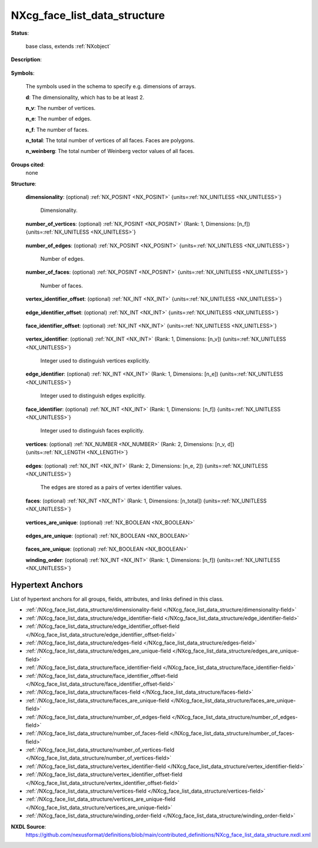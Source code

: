 .. auto-generated by dev_tools.docs.nxdl from the NXDL source contributed_definitions/NXcg_face_list_data_structure.nxdl.xml -- DO NOT EDIT

.. index::
    ! NXcg_face_list_data_structure (base class)
    ! cg_face_list_data_structure (base class)
    see: cg_face_list_data_structure (base class); NXcg_face_list_data_structure

.. _NXcg_face_list_data_structure:

=============================
NXcg_face_list_data_structure
=============================

**Status**:

  base class, extends :ref:`NXobject`

**Description**:

  .. collapse:: Computational geometry description of geometric primitives via a face and edge l ...

      Computational geometry description of geometric primitives via a face and edge list.

      Primitives must not be degenerated or self-intersect.
      Such descriptions of primitives are frequently used for triangles and polyhedra
      to store them on disk for visualization purposes. Although storage efficient,
      such a description is not well suited for topological and neighborhood queries
      of especially meshes that are built from primitives.

      In this case, scientists may need a different view on the primitives which
      is better represented for instance with a half_edge_data_structure instance.
      The reason to split thus the geometric description of primitives, sets, and
      specifically meshes of primitives is to keep the structure simple enough for
      users without these computational geometry demands but also enable those more
      computational geometry savy users the storing of the additionally relevant
      data structure.

      This is beneficial and superior over NXoff_geometry because for instance a
      half_edge_data_structure instance can be immediately use to reinstantiate
      the set without having to recompute the half_edge_structure from the vertex
      and face-list based representation and thus offer a more efficient route
      to serve applications where topological and graph-based operations are key.

**Symbols**:

  The symbols used in the schema to specify e.g. dimensions of arrays.

  **d**: The dimensionality, which has to be at least 2.

  **n_v**: The number of vertices.

  **n_e**: The number of edges.

  **n_f**: The number of faces.

  **n_total**: The total number of vertices of all faces. Faces are polygons.

  **n_weinberg**: The total number of Weinberg vector values of all faces.

**Groups cited**:
  none

**Structure**:

  .. _/NXcg_face_list_data_structure/dimensionality-field:

  .. index:: dimensionality (field)

  **dimensionality**: (optional) :ref:`NX_POSINT <NX_POSINT>` {units=\ :ref:`NX_UNITLESS <NX_UNITLESS>`} 

    Dimensionality.

  .. _/NXcg_face_list_data_structure/number_of_vertices-field:

  .. index:: number_of_vertices (field)

  **number_of_vertices**: (optional) :ref:`NX_POSINT <NX_POSINT>` (Rank: 1, Dimensions: [n_f]) {units=\ :ref:`NX_UNITLESS <NX_UNITLESS>`} 

    .. collapse:: Array which specifies of how many vertices each face is built. ...

        Array which specifies of how many vertices each face is built.
        Each entry represent the total number of vertices for face, irrespectively
        whether vertices are shared among faces/are unique or not.

  .. _/NXcg_face_list_data_structure/number_of_edges-field:

  .. index:: number_of_edges (field)

  **number_of_edges**: (optional) :ref:`NX_POSINT <NX_POSINT>` {units=\ :ref:`NX_UNITLESS <NX_UNITLESS>`} 

    Number of edges.

  .. _/NXcg_face_list_data_structure/number_of_faces-field:

  .. index:: number_of_faces (field)

  **number_of_faces**: (optional) :ref:`NX_POSINT <NX_POSINT>` {units=\ :ref:`NX_UNITLESS <NX_UNITLESS>`} 

    Number of faces.

  .. _/NXcg_face_list_data_structure/vertex_identifier_offset-field:

  .. index:: vertex_identifier_offset (field)

  **vertex_identifier_offset**: (optional) :ref:`NX_INT <NX_INT>` {units=\ :ref:`NX_UNITLESS <NX_UNITLESS>`} 

    .. collapse:: Integer which specifies the first index to be used for distinguishing ...

        Integer which specifies the first index to be used for distinguishing
        identifiers for vertices. Identifiers are defined either implicitly
        or explicitly. For implicit indexing the identifiers are defined on the
        interval [identifier_offset, identifier_offset+c-1].
        For explicit indexing the identifier array has to be defined.

        The identifier_offset field can for example be used to communicate if 
        identifiers are expected to start from 1 (referred to as Fortran-/Matlab-)
        or from 0 (referred to as C-, Python-style index notation) respectively.

  .. _/NXcg_face_list_data_structure/edge_identifier_offset-field:

  .. index:: edge_identifier_offset (field)

  **edge_identifier_offset**: (optional) :ref:`NX_INT <NX_INT>` {units=\ :ref:`NX_UNITLESS <NX_UNITLESS>`} 

    .. collapse:: Integer which specifies the first index to be used for distinguishing ...

        Integer which specifies the first index to be used for distinguishing
        identifiers for edges. Identifiers are defined either implicitly
        or explicitly. For implicit indexing the identifiers are defined on the
        interval [identifier_offset, identifier_offset+c-1].
        For explicit indexing the identifier array has to be defined.

        The identifier_offset field can for example be used to communicate if 
        identifiers are expected to start from 1 (referred to as Fortran-/Matlab-)
        or from 0 (referred to as C-, Python-style index notation) respectively.

  .. _/NXcg_face_list_data_structure/face_identifier_offset-field:

  .. index:: face_identifier_offset (field)

  **face_identifier_offset**: (optional) :ref:`NX_INT <NX_INT>` {units=\ :ref:`NX_UNITLESS <NX_UNITLESS>`} 

    .. collapse:: Integer which specifies the first index to be used for distinguishing ...

        Integer which specifies the first index to be used for distinguishing
        identifiers for faces. Identifiers are defined either implicitly
        or explicitly. For implicit indexing the identifiers are defined on the
        interval [identifier_offset, identifier_offset+c-1].
        For explicit indexing the identifier array has to be defined.

        The identifier_offset field can for example be used to communicate if 
        identifiers are expected to start from 1 (referred to as Fortran-/Matlab-)
        or from 0 (referred to as C-, Python-style index notation) respectively.

  .. _/NXcg_face_list_data_structure/vertex_identifier-field:

  .. index:: vertex_identifier (field)

  **vertex_identifier**: (optional) :ref:`NX_INT <NX_INT>` (Rank: 1, Dimensions: [n_v]) {units=\ :ref:`NX_UNITLESS <NX_UNITLESS>`} 

    Integer used to distinguish vertices explicitly.

  .. _/NXcg_face_list_data_structure/edge_identifier-field:

  .. index:: edge_identifier (field)

  **edge_identifier**: (optional) :ref:`NX_INT <NX_INT>` (Rank: 1, Dimensions: [n_e]) {units=\ :ref:`NX_UNITLESS <NX_UNITLESS>`} 

    Integer used to distinguish edges explicitly.

  .. _/NXcg_face_list_data_structure/face_identifier-field:

  .. index:: face_identifier (field)

  **face_identifier**: (optional) :ref:`NX_INT <NX_INT>` (Rank: 1, Dimensions: [n_f]) {units=\ :ref:`NX_UNITLESS <NX_UNITLESS>`} 

    Integer used to distinguish faces explicitly.

  .. _/NXcg_face_list_data_structure/vertices-field:

  .. index:: vertices (field)

  **vertices**: (optional) :ref:`NX_NUMBER <NX_NUMBER>` (Rank: 2, Dimensions: [n_v, d]) {units=\ :ref:`NX_LENGTH <NX_LENGTH>`} 

    .. collapse:: Positions of the vertices. ...

        Positions of the vertices.

        Users are encouraged to reduce the vertices to unique set of positions
        and vertices as this supports a more efficient storage of the geometry data.
        It is also possible though to store the vertex positions naively in which
        case vertices_are_unique is likely False.
        Naively here means that one for example stores each vertex of a triangle
        mesh even though many vertices are shared between triangles and thus
        the positions of these vertices do not have to be duplicated.

  .. _/NXcg_face_list_data_structure/edges-field:

  .. index:: edges (field)

  **edges**: (optional) :ref:`NX_INT <NX_INT>` (Rank: 2, Dimensions: [n_e, 2]) {units=\ :ref:`NX_UNITLESS <NX_UNITLESS>`} 

    The edges are stored as a pairs of vertex identifier values.

  .. _/NXcg_face_list_data_structure/faces-field:

  .. index:: faces (field)

  **faces**: (optional) :ref:`NX_INT <NX_INT>` (Rank: 1, Dimensions: [n_total]) {units=\ :ref:`NX_UNITLESS <NX_UNITLESS>`} 

    .. collapse:: Array of identifiers from vertices which describe each face. ...

        Array of identifiers from vertices which describe each face.

        The first entry is the identifier of the start vertex of the first face,
        followed by the second vertex of the first face, until the last vertex
        of the first face. Thereafter, the start vertex of the second face, the
        second vertex of the second face, and so on and so forth.

        Therefore, summating over the number_of_vertices, allows to extract
        the vertex identifiers for the i-th face on the following index interval
        of the faces array: [$\sum_i = 0}^{i = n-1}$, $\sum_{i=0}^{i = n}$].

  .. _/NXcg_face_list_data_structure/vertices_are_unique-field:

  .. index:: vertices_are_unique (field)

  **vertices_are_unique**: (optional) :ref:`NX_BOOLEAN <NX_BOOLEAN>` 

    .. collapse:: If true indicates that the vertices are all placed at different positions ...

        If true indicates that the vertices are all placed at different positions
        and have different identifiers, i.e. no points overlap or are counted twice.

  .. _/NXcg_face_list_data_structure/edges_are_unique-field:

  .. index:: edges_are_unique (field)

  **edges_are_unique**: (optional) :ref:`NX_BOOLEAN <NX_BOOLEAN>` 

    .. collapse:: If true indicates that no edge is stored twice. Users are encouraged to ...

        If true indicates that no edge is stored twice. Users are encouraged to
        consider and use the half_edge_data_structure instead as this will work
        towards achieving a cleaner graph-based description if relevant and possible.

  .. _/NXcg_face_list_data_structure/faces_are_unique-field:

  .. index:: faces_are_unique (field)

  **faces_are_unique**: (optional) :ref:`NX_BOOLEAN <NX_BOOLEAN>` 


  .. _/NXcg_face_list_data_structure/winding_order-field:

  .. index:: winding_order (field)

  **winding_order**: (optional) :ref:`NX_INT <NX_INT>` (Rank: 1, Dimensions: [n_f]) {units=\ :ref:`NX_UNITLESS <NX_UNITLESS>`} 

    .. collapse:: Specifies for each face which winding order was used if any: ...

        Specifies for each face which winding order was used if any:

        * 0 - undefined
        * 1 - counter-clockwise (CCW)
        * 2 - clock-wise (CW)


Hypertext Anchors
-----------------

List of hypertext anchors for all groups, fields,
attributes, and links defined in this class.


* :ref:`/NXcg_face_list_data_structure/dimensionality-field </NXcg_face_list_data_structure/dimensionality-field>`
* :ref:`/NXcg_face_list_data_structure/edge_identifier-field </NXcg_face_list_data_structure/edge_identifier-field>`
* :ref:`/NXcg_face_list_data_structure/edge_identifier_offset-field </NXcg_face_list_data_structure/edge_identifier_offset-field>`
* :ref:`/NXcg_face_list_data_structure/edges-field </NXcg_face_list_data_structure/edges-field>`
* :ref:`/NXcg_face_list_data_structure/edges_are_unique-field </NXcg_face_list_data_structure/edges_are_unique-field>`
* :ref:`/NXcg_face_list_data_structure/face_identifier-field </NXcg_face_list_data_structure/face_identifier-field>`
* :ref:`/NXcg_face_list_data_structure/face_identifier_offset-field </NXcg_face_list_data_structure/face_identifier_offset-field>`
* :ref:`/NXcg_face_list_data_structure/faces-field </NXcg_face_list_data_structure/faces-field>`
* :ref:`/NXcg_face_list_data_structure/faces_are_unique-field </NXcg_face_list_data_structure/faces_are_unique-field>`
* :ref:`/NXcg_face_list_data_structure/number_of_edges-field </NXcg_face_list_data_structure/number_of_edges-field>`
* :ref:`/NXcg_face_list_data_structure/number_of_faces-field </NXcg_face_list_data_structure/number_of_faces-field>`
* :ref:`/NXcg_face_list_data_structure/number_of_vertices-field </NXcg_face_list_data_structure/number_of_vertices-field>`
* :ref:`/NXcg_face_list_data_structure/vertex_identifier-field </NXcg_face_list_data_structure/vertex_identifier-field>`
* :ref:`/NXcg_face_list_data_structure/vertex_identifier_offset-field </NXcg_face_list_data_structure/vertex_identifier_offset-field>`
* :ref:`/NXcg_face_list_data_structure/vertices-field </NXcg_face_list_data_structure/vertices-field>`
* :ref:`/NXcg_face_list_data_structure/vertices_are_unique-field </NXcg_face_list_data_structure/vertices_are_unique-field>`
* :ref:`/NXcg_face_list_data_structure/winding_order-field </NXcg_face_list_data_structure/winding_order-field>`

**NXDL Source**:
  https://github.com/nexusformat/definitions/blob/main/contributed_definitions/NXcg_face_list_data_structure.nxdl.xml
